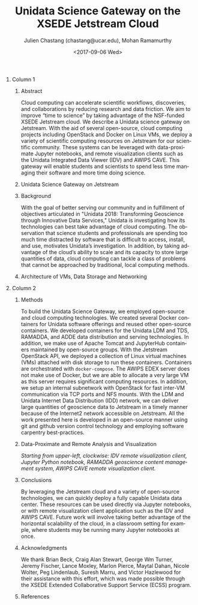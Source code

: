 #+OPTIONS: ':nil *:t -:t ::t <:t H:3 \n:nil ^:t arch:headline author:t
#+OPTIONS: broken-links:nil c:nil creator:nil d:(not "LOGBOOK") date:t e:t
#+OPTIONS: email:nil f:t inline:t num:t p:nil pri:nil prop:nil stat:t tags:t
#+OPTIONS: tasks:t tex:t timestamp:t title:nil toc:nil todo:t |:t
#+OPTIONS: auto-id:t

#+TITLE: Unidata Science Gateway on the XSEDE Jetstream Cloud
#+DATE: <2017-09-06 Wed>
#+AUTHOR: Julien Chastang (chastang@ucar.edu), Mohan Ramamurthy
#+LATEX_HEADER: \institute[Unidata]{Unidata Program Center, UCP, University Corporation for Atmospheric Research}
#+EMAIL: chastang@ucar.edu
#+LANGUAGE: en
#+SELECT_TAGS: export
#+EXCLUDE_TAGS: noexport
#+CREATOR: Emacs 25.2.1 (Org mode 9.0.9)

#+STARTUP: beamer
#+LATEX_CLASS: beamer
#+BEAMER_HEADER: \usepackage[orientation=portrait,scale=1.33]{beamerposter}
#+BEAMER_HEADER: \usepackage{lmodern}
#+BEAMER_THEME: zurichposter

#+OPTIONS: H:1

# bib
#+LATEX_HEADER: \usepackage[backend=bibtex, style=numeric]{biblatex}
#+LATEX_HEADER: \renewcommand*{\bibfont}{\footnotesize}
#+LATEX_HEADER: \bibliography{../../../vms/www/web/jetstream.bib}

# numbered bib items instead of weird icon
#+LATEX_HEADER: \setbeamertemplate{bibliography item}[text]

* Publishing Configuration                                         :noexport:
  :PROPERTIES:
  :CUSTOM_ID: h:6BAB6253
  :END:

#+BEGIN_SRC emacs-lisp  :eval yes :results silent
  (setq base-dir (concat (projectile-project-root) ".org/presentations"))

  (setq pub-dir (concat (projectile-project-root) "presentations"))

  (setq org-publish-project-alist
        `(
          ("jetstream-presentations"
           :base-directory ,base-dir
           :base-extension "pdf"
           :publishing-directory ,pub-dir
           :recursive t
           :publishing-function org-publish-attachment)))
#+END_SRC

* 
    :PROPERTIES:
    :BEAMER_OPT: t,label=
    :CUSTOM_ID: h:73EBD710
    :END:
*** Column 1
    :PROPERTIES:
    :BEAMER_col: 0.5
    :CUSTOM_ID: h:15CBA9A2
    :END:
**** Conference Abstract                                           :noexport:
     :PROPERTIES:
     :CUSTOM_ID: h:F75D8BAB
     :END:

With the goal of better serving our community and in fulfillment of objectives articulated in "Unidata 2018: Transforming Geoscience through Innovative Data Services," Unidata is investigating how its technologies can best take advantage of cloud computing. The observation that science students and professionals are spending too much time distracted by software that is difficult to access, install, and use, motivates Unidata’s investigation. In addition, by taking advantage of the cloud’s ability to scale and its capacity to store large quantities of data, cloud computing can tackle a class of problems that cannot be approached by traditional, local computing methods. Cloud computing can accelerate scientific workflows, discoveries, and collaborations by reducing research and data friction. We aim to improve “time to science” by taking advantage of the NSF-funded XSEDE Jetstream cloud. We describe a Unidata science gateway on Jetstream. With the aid of several open-source, cloud computing projects including OpenStack and Docker on Linux VMs, we deploy a variety of scientific computing resources on Jetstream for our scientific community. These systems can be leveraged with data-proximate Jupyter notebooks, and remote clients such as the Unidata IDV. This gateway will enable students and scientists to spend less time managing their software and more time doing science.

**** Abstract
      :PROPERTIES:
      :BEAMER_env: exampleblock
      :CUSTOM_ID: h:13B06764
      :END:

Cloud computing can accelerate scientific workflows, discoveries, and collaborations by reducing research and data friction. We aim to improve “time to science” by taking advantage of the NSF-funded XSEDE Jetstream cloud. We describe a Unidata science gateway on Jetstream. With the aid of several open-source, cloud computing projects including OpenStack and Docker on Linux VMs, we deploy a variety of scientific computing resources on Jetstream for our scientific community. These systems can be leveraged with data-proximate Jupyter notebooks, and remote visualization clients such as the Unidata Integrated Data Viewer (IDV) and AWIPS CAVE. This gateway will enable students and scientists to spend less time managing their software and more time doing science.

**** Unidata Science Gateway on Jetstream
     :PROPERTIES:
     :BEAMER_env: block
     :CUSTOM_ID: h:E2211F67
     :END:

 #+ATTR_LATEX: width=\textwidth
[[file:gateway.png]]

**** Background
     :PROPERTIES:
     :BEAMER_env: block
     :CUSTOM_ID: h:268B0894
     :END:

With the goal of better serving our community and in fulfillment of objectives articulated in "Unidata 2018: Transforming Geoscience through Innovative Data Services,"\cite{Unidata2013} Unidata is investigating how its technologies can best take advantage of cloud computing. The observation that science students and professionals are spending too much time distracted by software that is difficult to access, install, and use, motivates Unidata’s investigation. In addition, by taking advantage of the cloud’s ability to scale and its capacity to store large quantities of data, cloud computing can tackle a class of problems that cannot be approached by traditional, local computing methods.

**** Architecture of VMs, Data Storage and Networking
     :PROPERTIES:
     :BEAMER_env: block
     :CUSTOM_ID: h:DC64EA50
     :END:

#+NAME: architecture
 #+ATTR_LATEX: width=\textwidth
[[file:../../../jetstream.png]]

*** Column 2
   :PROPERTIES:
   :BEAMER_col: 0.5
   :CUSTOM_ID: h:40FB6BCF
   :END:

**** Methods
     :PROPERTIES:
     :BEAMER_env: block
     :CUSTOM_ID: h:CDF0F59D
     :END:

To build the Unidata Science Gateway, we employed open-source and cloud computing technologies. We created several Docker containers for Unidata software offerings and reused other open-source containers\cite{Chastang2017a}. We developed containers for the Unidata LDM and TDS, RAMADDA, and ADDE data distribution and serving technologies. In addition, we make use of Apache Tomcat and JupyterHub containers maintained by open-source groups. With the Jetstream OpenStack API, we deployed a collection of Linux virtual machines (VMs) attached with disk storage to run these containers. Containers are orchestrated with =docker-compose=. The AWIPS EDEX server does not make use of Docker, but we are able to allocate a very large VM as this server requires significant computing resources. In addition, we setup an internal subnetwork with OpenStack for fast inter-VM communication via TCP ports and NFS mounts. With the LDM and Unidata Internet Data Distribution (IDD) network, we can deliver large quantities of geoscience data to Jetstream in a timely manner because of the Internet2 network accessible on Jetstream. All the work presented here is developed in an open-source manner using git and github version control technology\cite{Chastang2017d} and employing software carpentry best-practices.

**** Data-Proximate and Remote Analysis and Visualization
     :PROPERTIES:
     :CUSTOM_ID: h:BDEBD7FF
     :END:

#+NAME: analysisandviz
#+ATTR_LATEX: width=\textwidth
[[file:client.png]]
/Starting from upper-left, clockwise: IDV remote visualization client, Jupyter Python notebook, RAMADDA geoscience content management system, AWIPS CAVE remote visualization client./

**** Conclusions
     :PROPERTIES:
     :BEAMER_env: alertblock
     :CUSTOM_ID: h:E728C162
     :END:
By leveraging the Jetstream cloud and a variety of open-source technologies, we can quickly deploy a fully capable Unidata data center. These resources can be used directly via Jupyter notebooks, or with remote visualization client application such as the IDV and AWIPS CAVE. Future work will involve taking better advantage of the horizontal scalability of the cloud, in a classroom setting for example, where students may be running many Jupyter notebooks at once.

**** Acknowledgments
     :PROPERTIES:
     :BEAMER_env: block
     :CUSTOM_ID: h:B4D2EAE2
     :END:
We thank Brian Beck, Craig Alan Stewart, George Wm Turner, Jeremy Fischer, Lance Moxley, Marlon Pierce, Maytal Dahan, Nicole Wolter, Peg Lindenlaub, Suresh Marru, and Victor Hazlewood for their assistance with this effort, which was made possible through the XSEDE Extended Collaborative Support Service (ECSS) program.

**** References
     :PROPERTIES:
     :BEAMER_env: block
     :CUSTOM_ID: h:08A63002
     :END:

  \printbibliography
